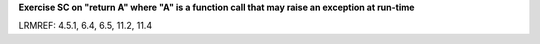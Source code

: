 **Exercise SC on "return A" where "A" is a function call that may raise an exception at run-time**

LRMREF: 4.5.1, 6.4, 6.5, 11.2, 11.4
